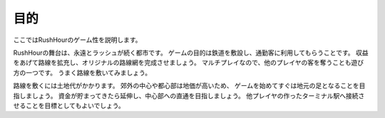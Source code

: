 .. MIT License

    Copyright (c) 2017 yasshi2525

    Permission is hereby granted, free of charge, to any person obtaining a copy
    of this software and associated documentation files (the "Software"), to deal
    in the Software without restriction, including without limitation the rights
    to use, copy, modify, merge, publish, distribute, sublicense, and/or sell
    copies of the Software, and to permit persons to whom the Software is
    furnished to do so, subject to the following conditions:

    The above copyright notice and this permission notice shall be included in all
    copies or substantial portions of the Software.

    THE SOFTWARE IS PROVIDED "AS IS", WITHOUT WARRANTY OF ANY KIND, EXPRESS OR
    IMPLIED, INCLUDING BUT NOT LIMITED TO THE WARRANTIES OF MERCHANTABILITY,
    FITNESS FOR A PARTICULAR PURPOSE AND NONINFRINGEMENT. IN NO EVENT SHALL THE
    AUTHORS OR COPYRIGHT HOLDERS BE LIABLE FOR ANY CLAIM, DAMAGES OR OTHER
    LIABILITY, WHETHER IN AN ACTION OF CONTRACT, TORT OR OTHERWISE, ARISING FROM,
    OUT OF OR IN CONNECTION WITH THE SOFTWARE OR THE USE OR OTHER DEALINGS IN THE
    SOFTWARE.

目的
====

ここではRushHourのゲーム性を説明します。

RushHourの舞台は、永遠とラッシュが続く都市です。
ゲームの目的は鉄道を敷設し、通勤客に利用してもらうことです。
収益をあげて路線を拡充し、オリジナルの路線網を完成させましょう。
マルチプレイなので、他のプレイヤの客を奪うことも遊び方の一つです。
うまく路線を敷いてみましょう。

路線を敷くには土地代がかかります。
郊外の中心や都心部は地価が高いため、
ゲームを始めてすぐは地元の足となることを目指しましょう。
資金が貯まってきたら延伸し、中心部への直通を目指しましょう。
他プレイヤの作ったターミナル駅へ接続させることを目標としてもよいでしょう。
